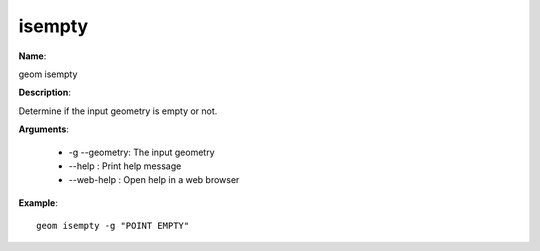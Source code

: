isempty
=======

**Name**:

geom isempty

**Description**:

Determine if the input geometry is empty or not.

**Arguments**:

   * -g --geometry: The input geometry

   * --help : Print help message

   * --web-help : Open help in a web browser



**Example**::

    geom isempty -g "POINT EMPTY"
